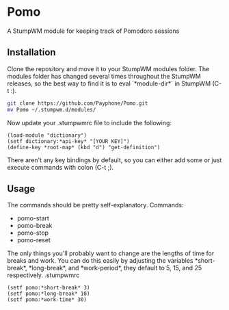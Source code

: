 * Pomo
A StumpWM module for keeping track of Pomodoro sessions

** Installation
Clone the repository and move it to your StumpWM modules folder. The modules
folder has changed several times throughout the StumpWM releases, so the best
way to find it is to eval `*module-dir*` in StumpWM (C-t :).
#+BEGIN_SRC sh
git clone https://github.com/Payphone/Pomo.git
mv Pomo ~/.stumpwm.d/modules/
#+END_SRC

Now update your .stumpwmrc file to include the following:
#+BEGIN_SRC common-lisp
(load-module "dictionary")
(setf dictionary:*api-key* "[YOUR KEY]")
(define-key *root-map* (kbd "d") "get-definition")
#+END_SRC
There aren't any key bindings by default, so you can either add some or just
execute commands with colon (C-t ;).

** Usage
The commands should be pretty self-explanatory.
Commands:
- pomo-start
- pomo-break
- pomo-stop
- pomo-reset

The only things you'll probably want to change are the lengths of time for
breaks and work. You can do this easily by adjusting the variables
\ast{}short-break\ast{}, \ast{}long-break\ast{}, and \ast{}work-period\ast{},
they default to 5, 15, and 25 respectively.
.stumpwmrc
#+BEGIN_SRC common-lisp
(setf pomo:*short-break* 3)
(setf pomo:*long-break* 10)
(setf pomo:*work-time* 30)
#+END_SRC
